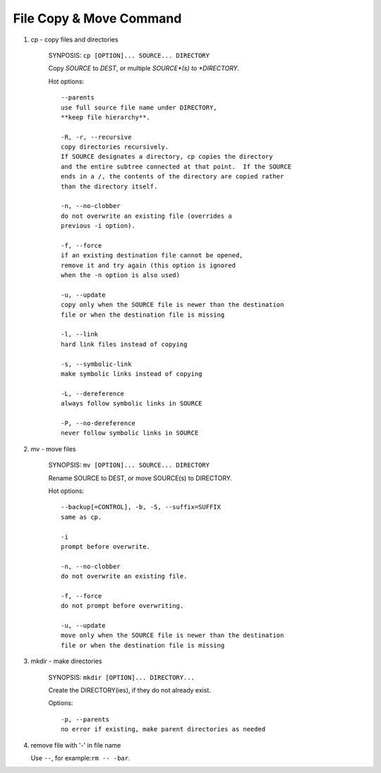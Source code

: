 ************************
File Copy & Move Command
************************

#. cp - copy files and directories

    SYNPOSIS: ``cp [OPTION]... SOURCE... DIRECTORY``

    Copy *SOURCE* to *DEST*, or multiple *SOURCE*(s) to *DIRECTORY*.

    Hot options::

        --parents
        use full source file name under DIRECTORY,
        **keep file hierarchy**.

        -R, -r, --recursive
        copy directories recursively.
        If SOURCE designates a directory, cp copies the directory 
        and the entire subtree connected at that point.  If the SOURCE 
        ends in a /, the contents of the directory are copied rather 
        than the directory itself.

        -n, --no-clobber
        do not overwrite an existing file (overrides a 
        previous -i option).

        -f, --force
        if an existing destination file cannot be opened,
        remove it and try again (this option is ignored 
        when the -n option is also used)

        -u, --update
        copy only when the SOURCE file is newer than the destination 
        file or when the destination file is missing

        -l, --link
        hard link files instead of copying

        -s, --symbolic-link
        make symbolic links instead of copying

        -L, --dereference
        always follow symbolic links in SOURCE

        -P, --no-dereference
        never follow symbolic links in SOURCE

#. mv - move files

    SYNOPSIS: ``mv [OPTION]... SOURCE... DIRECTORY`` 

    Rename SOURCE to DEST, or move SOURCE(s) to DIRECTORY.

    Hot options::

        --backup[=CONTROL], -b, -S, --suffix=SUFFIX
        same as cp.

        -i
        prompt before overwrite.
        
        -n, --no-clobber
        do not overwrite an existing file.
        
        -f, --force
        do not prompt before overwriting.
        
        -u, --update
        move only when the SOURCE file is newer than the destination
        file or when the destination file is missing

#. mkdir - make directories
   
    SYNOPSIS: ``mkdir [OPTION]... DIRECTORY...``

    Create the DIRECTORY(ies), if they do not already exist.

    Options::

        -p, --parents
        no error if existing, make parent directories as needed

#. remove file with '-' in file name
   
   Use ``--``, for example:``rm -- -bar``.